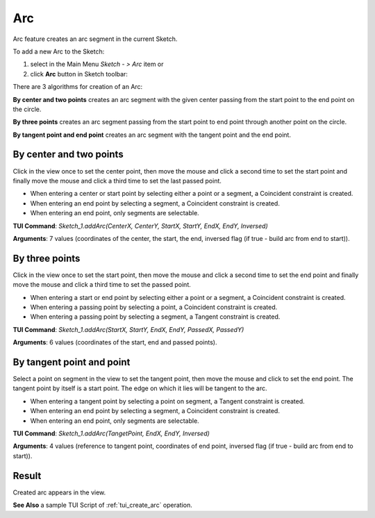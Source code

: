 
Arc
===

Arc feature creates an arc segment in the current Sketch.

To add a new Arc to the Sketch:

#. select in the Main Menu *Sketch - > Arc* item  or
#. click **Arc** button in Sketch toolbar:

.. image:: images/arc.png
   :align: center

.. centered::
   **Arc**  button

There are 3 algorithms for creation of an Arc:

.. image:: images/arc_base_32x32.png
   :align: left
**By center and two points** creates an arc segment with the given center passing from the start point to the end point on the circle.

.. image:: images/arc_3pt_32x32.png
   :align: left
**By three points** creates an arc segment passing from the start point to end point through another point on the circle.

.. image:: images/arc_tang_32x32.png
   :align: left
**By tangent point and end point** creates an arc segment with the tangent point and the end point.

By center and two points
""""""""""""""""""""""""

.. image:: images/Arc_panel_base.png
   :align: center

Click in the view once to set the center point, then move the mouse and click a second time to set the start point
and finally move the mouse and click a third time to set the last passed point.

- When entering a center or start point by selecting either a point or a segment, a Coincident constraint is created.
- When entering an end point by selecting a segment, a Coincident constraint is created.
- When entering an end point, only segments are selectable.

**TUI Command**:  *Sketch_1.addArc(CenterX, CenterY, StartX, StartY, EndX, EndY, Inversed)*

**Arguments**:    7 values (coordinates of the center, the start, the end, inversed flag (if true - build arc from end to start)).

By three points
"""""""""""""""

.. image:: images/Arc_panel_3pt.png
   :align: center

Click in the view once to set the start point, then move the mouse and click a second time to set the end point
and finally move the mouse and click a third time to set the passed point.

- When entering a start or end point by selecting either a point or a segment, a Coincident constraint is created.
- When entering a passing point by selecting a point, a Coincident constraint is created.
- When entering a passing point by selecting a segment, a Tangent constraint is created.

**TUI Command**:  *Sketch_1.addArc(StartX, StartY, EndX, EndY, PassedX, PassedY)*

**Arguments**:    6 values (coordinates of the start, end and passed points).

By tangent point and point
""""""""""""""""""""""""""

.. image:: images/Arc_panel_tang.png
   :align: center

Select a point on segment in the view to set the tangent point, then move the mouse and click to set the end point.
The tangent point by itself is a start point. The edge on which it lies will be tangent to the arc.

- When entering a tangent point by selecting a point on segment, a Tangent constraint is created.
- When entering an end point by selecting a segment, a Coincident constraint is created.
- When entering an end point, only segments are selectable.

**TUI Command**:  *Sketch_1.addArc(TangetPoint, EndX, EndY, Inversed)*

**Arguments**:    4 values (reference to tangent point, coordinates of end point, inversed flag (if true - build arc from end to start)).

Result
""""""

Created arc appears in the view.

.. image:: images/Arc_res.png
	   :align: center

.. centered::
   Circle created

**See Also** a sample TUI Script of :ref:`tui_create_arc` operation.